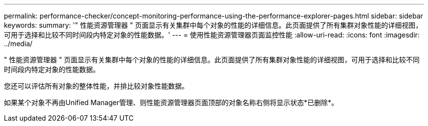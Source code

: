 ---
permalink: performance-checker/concept-monitoring-performance-using-the-performance-explorer-pages.html 
sidebar: sidebar 
keywords:  
summary: '" 性能资源管理器 " 页面显示有关集群中每个对象的性能的详细信息。此页面提供了所有集群对象性能的详细视图，可用于选择和比较不同时间段内特定对象的性能数据。' 
---
= 使用性能资源管理器页面监控性能
:allow-uri-read: 
:icons: font
:imagesdir: ../media/


[role="lead"]
" 性能资源管理器 " 页面显示有关集群中每个对象的性能的详细信息。此页面提供了所有集群对象性能的详细视图，可用于选择和比较不同时间段内特定对象的性能数据。

您还可以评估所有对象的整体性能，并排比较对象性能数据。

如果某个对象不再由Unified Manager管理、则性能资源管理器页面顶部的对象名称右侧将显示状态*已删除*。
